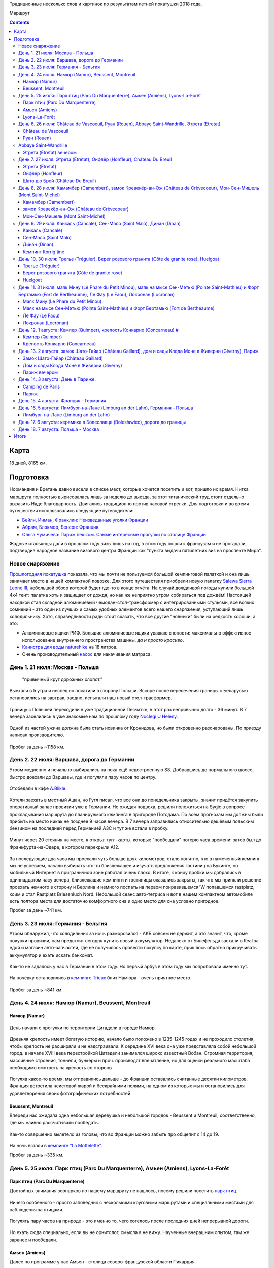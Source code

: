 .. title: Франция (Нормандия, Бретань) (21 июля - 7 августа 2018 г.)
.. slug: summer-trip-2018_fr_rst
.. date: 2018-10-02 10:10:10 UTC+03:00
.. tags: 2018, Deutschland, France, Normandie, Brittany, auto
.. status: private
.. category: 
.. link: 
.. description: 
.. type: text

Традиционные несколько слов и картинок по результатам летней покатушки 2018 года.

.. image:: /images/summer-trip-2018_fr/route.png

Маршрут


.. TEASER_END    


.. contents:: :depth: 3


Карта 
------

.. raw:: html

         <iframe width="100%" height="480" frameborder="0" scrolling="no" marginheight="0" marginwidth="0" src="https://www.google.com/maps/d/embed?mid=1RCGs7tNsm7_wV4US1gaZta5PzgTJqYjT"></iframe>

18 дней, 8165 км.

Подготовка 
-----------

Нормандия и Бретань давно висели в списке мест, которые хочется посетить и вот, пришло их время. Нитка маршрута полностью вырисовалась лишь за неделю до выезда, за этот титанический труд стоит отдельно выразить Наде благодарность. Двигались традиционно против часовой стрелки. Для подготовки и во время путешествия использовались следующие путеводители:

-  `Бейли, Инман, Франклин: Неизведанные уголки Франции <http://www.dorlingkindersley.ru/product/neizvvedannye-ugolki-francii/>`__
-  `Абрам, Блэкмор, Бенсон: Франция. <https://www.labirint.ru/books/393309/>`__
-  `Ольга Чумичева: Париж пешком. Самые интересные прогулки по столице Франции <https://www.labirint.ru/books/389682/>`__

Жадные итальянцы дали в прошлом году визы лишь на год, в этом году пошли к французам и не прогадали, подтвердив народное название визового центра Франции как "пункта выдачи пятилетних виз на проспекте Мира".

Новое снаряжение 
~~~~~~~~~~~~~~~~~

`Прошлогодняя покатушка <http://trips.philippov.info/posts/summer-trip-2017_fr_ch_it/>`__ показала, что мы почти не пользуемся большой кемпинговой палаткой и она лишь занимает место в нашей компактной повозке. Для этого путешествия приобрели новую палатку `Salewa Sierra Leone
III <https://www.salewa.com/sierra-leone-iii-tent-00-0000005626>`__, небольшой обзор которой будет где-то в конце отчёта. На случай дождливой погоды купили большой 4х4 тент: палатка хоть и защищает от дождя, но как же неприятно утром собираться под дождём! Настоящей находкой стал складной алюминиевый чемодан-стол-трансформер с интегрированными стульями, все всяких сомнений - это один из лучших и самых удобных
элементов всего нашего снаряжения, уступающий лишь холодильнику. Хотя, справедливости ради стоит сказать, что все другие "новинки" были на
редкость хороши, а это:

-  Алюминиевые ящики РИФ. Большие алюминиевые ящики уважаю с юности: максимально эффективное использование внутреннего пространства машины, *да и просто красиво*.
-  `Канистра для воды naturehike <https://ru.aliexpress.com/item/naturehike-outdoor-water-storage-bucket-large-capacity-pe-outdoor-buckets-12l-18l-24l/32761572655.html>`__ на 18 литров.
-  Очень производительный `насос <https://www.decathlon.ru/ruchnoj-nasos-2-x-14-l-_e1-id_8387750.html>`__ для накачивания матраса.

День 1. 21 июля: Москва - Польша 
~~~~~~~~~~~~~~~~~~~~~~~~~~~~~~~~~

.. epigraph::
   
   "привычный круг дорожных хлопот."

Выехали в 5 утра и неспешно покатили в сторону Польши. Вскоре после пересечения границы с Беларусью остановились на завтрак, заодно,
испытали наш новый стол-трасформер.

.. figure:: /images/summer-trip-2018_fr/20180721115641.jpg

.. figure:: /images/summer-trip-2018_fr/20180721120257.jpg

Границу с Польшей переходили в уже традиционной Песчатке, в этот раз непривычно долго - 36 минут. В 7 вечера заселились в уже знакомые нам по прошлому году `Noclegi U Heleny <https://www.booking.com/hotel/pl/noclegi-u-heleny.ru.html>`__.

.. figure:: /images/summer-trip-2018_fr/20180722083648.jpg

.. figure:: /images/summer-trip-2018_fr/20180722084704.jpg

Одной из частей ужина должна была стать новинка от Кронидова, но были откровенно разочарованы. По приезду написал производителю.

.. figure:: /images/summer-trip-2018_fr/20180721193255.jpg

Пробег за день ~1158 км.

День 2. 22 июля: Варшава, дорога до Германии 
~~~~~~~~~~~~~~~~~~~~~~~~~~~~~~~~~~~~~~~~~~~~~

Утром медленно и печально выбирались на пока ещё недостроенную S8. Добравшись до нормального шоссе, быстро доехали до Варшавы, где и
погуляли пару часов по центру.

.. figure:: /images/summer-trip-2018_fr/20180722121327.jpg

.. figure:: /images/summer-trip-2018_fr/20180722121823.jpg

.. figure:: /images/summer-trip-2018_fr/20180722125635.jpg

.. figure:: /images/summer-trip-2018_fr/20180722130455.jpg

Отобедали в кафе `A.Blikle <http://www.blikle.pl/>`__. 

.. figure:: /images/summer-trip-2018_fr/20180722141119.jpg

Хотели заехать в местный Ашан, но Гугл писал, что все они до понедельника закрыты, значит придётся закупить оперативный запас провизии уже в Германии. Не ожидая подвоха, решили положиться на Sygic в вопросе прокладывания маршрута до планируемого кемпинга в пригороде Потсдама. По всем прогнозам мы должны были прибыть на место никак не позднее 9 часов вечера. В 7 вечера заправились относительно дешёвым польским бензином на последней перед Германией АЗС и тут же встали в пробку.

.. figure:: /images/summer-trip-2018_fr/20180722205550.jpg

Минут через 20 стояния на месте, я открыл гугл-карты, которые "пообещали" потерю часа времени: затор был до Франкфурта-на-Одере, в котором перекрыли А12.

.. figure:: /images/summer-trip-2018_fr/20180722204157.jpg

За последующие два часа мы проехали чуть больше двух километров, стало понятно, что в намеченный кемпинг мы не успеваем, начали выбирать что-то близлежащее и изучать предложения гостиниц на Букинге, но мобильный Интернет в приграничной зоне работал очень плохо. В итоге, к концу пробки мы добрались в одиннадцатом часу вечера, близлежащие кемпинги и гостиницы оказались закрыты, так что мы приняли решение проехать немного в сторону и Берлина и немного поспать на первом понравившемся^W попавшемся rastplatz, коим и стал Rastplatz Briesenluch Nord. Небольшой сеанс авто-тетриса и вот в нашем компактном автомобиле есть полтора места для достаточно комфортного сна и одно место для сна условно пригодное.

Пробег за день ~741 км.

День 3. 23 июля: Германия - Бельгия 
~~~~~~~~~~~~~~~~~~~~~~~~~~~~~~~~~~~~

Утром обнаружил, что холодильник за ночь разморозился - АКБ совсем не держит, а это значит, что, кроме покупки провизии, нам предстоит сегодня купить новый аккумулятор. Недалеко от Билефельда заехали в Real за едой и магазин авто-запчастей, где не получилось провести покупку по карте, пришлось обратно прикручивать аккумулятор и ехать искать банкомат.

.. figure:: /images/summer-trip-2018_fr/20180723141810.jpg

.. figure:: /images/summer-trip-2018_fr/20180723141918.jpg

Как-то не задалось у нас в Германии в этом году. Но первый арбуз в этом году мы попробовали именно тут.

.. figure:: /images/summer-trip-2018_fr/20180723164650.jpg

На ночёвку остановились в `кемпинге Trieux <http://www.campinglestrieux.be/>`__ близ Намюра - очень приятное место.

.. figure:: /images/summer-trip-2018_fr/20180724072347.jpg

.. figure:: /images/summer-trip-2018_fr/20180724083203.jpg

Пробег за день ~841 км.

День 4. 24 июля: Намюр (Namur), Beussent, Montreuil 
~~~~~~~~~~~~~~~~~~~~~~~~~~~~~~~~~~~~~~~~~~~~~~~~~~~~

Намюр (Namur) 
^^^^^^^^^^^^^^

.. figure:: /images/summer-trip-2018_fr/20180724102713.jpg

.. figure:: /images/summer-trip-2018_fr/20180724102937.jpg

День начали с прогулки по территории Цитадели в городе Намюр.

.. figure:: /images/summer-trip-2018_fr/20180724104518.jpg

Древняя крепость имеет богатую историю, начало было положено в 1235-1245 годах и не проходило столетия, чтобы крепость не расширяли и не надстраивали. К середине XVI века она уже представляла собой небольшой город. в начале XVIII века перестройкой Цитадели занимался широко известный Вобан. Огромная территория, массивные строения, тоннели, бункеры и проч. производят впечатление, но для оценки реального масштаба
необходимо смотреть на крепость со стороны.

.. figure:: /images/summer-trip-2018_fr/20180724104614.jpg

Погуляв какое-то время, мы отправились дальше - до Франции оставались считанные десятки километров. Франция встретила неистовой жарой и бескрайними полями, на одном из которых мы и остановились для удовлетворения своих фотографических потребностей.

.. figure:: /images/summer-trip-2018_fr/20180724142736.jpg

.. figure:: /images/summer-trip-2018_fr/20180724142855.jpg

.. figure:: /images/summer-trip-2018_fr/20180724143414.jpg

Beussent, Montreuil 
^^^^^^^^^^^^^^^^^^^^

Впереди нас ожидала одна небольшая деревушка и небольшой городок - Beussent и Montreuil, соответственно, где мы наивно рассчитывали пообедать.

.. figure:: /images/summer-trip-2018_fr/20180724153425.jpg

.. figure:: /images/summer-trip-2018_fr/20180724153531.jpg

.. figure:: /images/summer-trip-2018_fr/20180724153908.jpg

.. figure:: /images/summer-trip-2018_fr/20180724153942.jpg

.. figure:: /images/summer-trip-2018_fr/20180724154034.jpg

.. figure:: /images/summer-trip-2018_fr/20180724154113.jpg

.. figure:: /images/summer-trip-2018_fr/20180724154129.jpg

.. figure:: /images/summer-trip-2018_fr/20180724154322.jpg

Как-то совершенно вылетело из головы, что во Франции можно забыть про общепит с 14 до 19.

.. figure:: /images/summer-trip-2018_fr/20180724172028.jpg

.. figure:: /images/summer-trip-2018_fr/20180724172257.jpg

На ночь встали в `кемпинге "La Mottelette" <http://www.la-mottelette.com/>`__.

Пробег за день ~335 км.

День 5. 25 июля: Парк птиц (Parc Du Marquenterre), Амьен (Amiens), Lyons-La-Forêt 
~~~~~~~~~~~~~~~~~~~~~~~~~~~~~~~~~~~~~~~~~~~~~~~~~~~~~~~~~~~~~~~~~~~~~~~~~~~~~~~~~~

Парк птиц (Parc Du Marquenterre) 
^^^^^^^^^^^^^^^^^^^^^^^^^^^^^^^^^

Достойных внимания зоопарков по нашему маршруту не нашлось, посему решили посетить `парк птиц <http://www.baiedesomme.fr/lieu/2-14-parc-du-marquenterre>`__.

.. figure:: /images/summer-trip-2018_fr/20180725105123.jpg

.. figure:: /images/summer-trip-2018_fr/20180725110115.jpg

.. figure:: /images/summer-trip-2018_fr/20180725111255.jpg

Ничего особенного - просто заповедник с несколькими круговыми маршрутами и специальными местами для наблюдения за птицами.

.. figure:: /images/summer-trip-2018_fr/20180725113249.jpg

.. figure:: /images/summer-trip-2018_fr/20180725114240.jpg

.. figure:: /images/summer-trip-2018_fr/20180725114301.jpg

Погулять пару часов на природе - это именно то, чего хотелось после последних дней непрерывной дороги.

.. figure:: /images/summer-trip-2018_fr/20180725114621.jpg

.. figure:: /images/summer-trip-2018_fr/20180725115436.jpg

Но ехать сюда специально, если вы не орнитолог, смысла я не вижу. Наученные вчерашним опытом, там же заранее и пообедали.

.. figure:: /images/summer-trip-2018_fr/20180725130028.jpg

Амьен (Amiens) 
^^^^^^^^^^^^^^^

Далее по программе у нас Амьен - столица северо-французской области Пикардия.

.. figure:: /images/summer-trip-2018_fr/20180725150802.jpg

.. figure:: /images/summer-trip-2018_fr/20180725150926.jpg

Если хочется готики, чистых улиц и минимума туристов, то надо ехать в Амьен.

.. figure:: /images/summer-trip-2018_fr/20180725151335.jpg

Главная достопримечательность Амьена - это его собор, который является крупнейшим во Франции. Кроме того, в нём хранится одна из святынь христианства - голова Иоанна Крестителя.

.. figure:: /images/summer-trip-2018_fr/20180725152331.jpg

.. figure:: /images/summer-trip-2018_fr/20180725153103.jpg

Если снаружи собор и его 112 метровый шпиль выглядят значительно, то изнутри он просто потрясает.

.. figure:: /images/summer-trip-2018_fr/20180725154257.jpg

.. figure:: /images/summer-trip-2018_fr/20180725154929.jpg

.. figure:: /images/summer-trip-2018_fr/20180725155001.jpg

.. figure:: /images/summer-trip-2018_fr/20180725155030.jpg

.. figure:: /images/summer-trip-2018_fr/20180725155513.jpg

Несомненно, это самый впечатляющий собор, который мы видели в этом путешествии.

Центр Амьена тоже приятен и годится для приятной пешей прогулки: есть и набережная с лебедями, и улочки с домиками, и случаи непонятного бытового ритуализма.

.. figure:: /images/summer-trip-2018_fr/20180725160846.jpg

.. figure:: /images/summer-trip-2018_fr/20180725162126.jpg

.. figure:: /images/summer-trip-2018_fr/20180725162500.jpg

.. figure:: /images/summer-trip-2018_fr/20180725162837.jpg

.. figure:: /images/summer-trip-2018_fr/20180725162843.jpg

.. figure:: /images/summer-trip-2018_fr/20180725162936.jpg

.. figure:: /images/summer-trip-2018_fr/20180725163225.jpg

.. figure:: /images/summer-trip-2018_fr/20180725163723.jpg

.. figure:: /images/summer-trip-2018_fr/20180725163744.jpg

.. figure:: /images/summer-trip-2018_fr/20180725164318.jpg

Машины не всегда заводятся.

.. figure:: /images/summer-trip-2018_fr/20180725171352.jpg

Но задушевные беседы заводятся всегда.


Lyons-La-Forêt 
^^^^^^^^^^^^^^^

Уже вечером заехали погулять в небольшой городок Lyons-La-Forêt.

.. figure:: /images/summer-trip-2018_fr/20180725190934.jpg

Извилистые улочки, пока ещё не надоевший французский фахтверк, любопытные мансарды.

.. figure:: /images/summer-trip-2018_fr/20180725191842.jpg

.. figure:: /images/summer-trip-2018_fr/20180725191940.jpg

.. figure:: /images/summer-trip-2018_fr/20180725192637.jpg

.. figure:: /images/summer-trip-2018_fr/20180725192702.jpg

.. figure:: /images/summer-trip-2018_fr/20180725192717.jpg

.. figure:: /images/summer-trip-2018_fr/20180725192939.jpg

.. figure:: /images/summer-trip-2018_fr/20180725193004.jpg

.. figure:: /images/summer-trip-2018_fr/20180725193126.jpg

.. figure:: /images/summer-trip-2018_fr/20180725193447.jpg

В паре километров от города нашёлся неплохой `кемпинг Saint-Paul <www.campingsaintpaul.fr>`__, где на холме, отделённом речушкой, показывали выпас коров.

.. figure:: /images/summer-trip-2018_fr/20180725202906.jpg

Ночь была холодной, как и почти все следующие ночи в этой нашей поездке.

Пробег за день ~196 км.

День 6. 26 июля: Château de Vascoeuil, Руан (Rouen), Abbaye Saint-Wandrille, Этрета (Étretat) 
~~~~~~~~~~~~~~~~~~~~~~~~~~~~~~~~~~~~~~~~~~~~~~~~~~~~~~~~~~~~~~~~~~~~~~~~~~~~~~~~~~~~~~~~~~~~~~

Château de Vascoeuil 
^^^^^^^^^^^^^^^^^^^^^

Собрались и позавтракали на удивление быстро и в начале 10-го уже выехали в сторону столицы Нормандии - Руана. Через несколько километров увидели указатель на `Château de Vascoeuil <http://www.chateauvascoeuil.com>`__, куда и свернули.

.. figure:: /images/summer-trip-2018_fr/20180726104653.jpg

Вышло так, что приехали мы к самому открытию и были первыми посетителями. В XIX веке замком владел `Жюль Мишле <https://ru.wikipedia.org/wiki/%D0%9C%D0%B8%D1%88%D0%BB%D0%B5,_%D0%96%D1%8E%D0%BB%D1%8C>`__, которому и посвящена значительная часть экспозиции музея, в остальном, и парк, и замок начиная с 70-х годом являются музеем современного искусства.

.. figure:: /images/summer-trip-2018_fr/20180726110506.jpg

.. figure:: /images/summer-trip-2018_fr/20180726111351.jpg

.. figure:: /images/summer-trip-2018_fr/20180726111647.jpg

.. figure:: /images/summer-trip-2018_fr/20180726112536.jpg

.. figure:: /images/summer-trip-2018_fr/20180726113132.jpg

.. figure:: /images/summer-trip-2018_fr/20180726113336.jpg

В парке десятки современных скульптур, среди авторов последних есть весьма известные, как Сальвадор Дали. В помещениях замка проводятся выставки, во время нашего визита в залах замка висели работы `Тео Тобиасса (Théo Tobiasse) <http://www.tobiasse.fr/>`__.

.. figure:: /images/summer-trip-2018_fr/20180726113703.jpg

.. figure:: /images/summer-trip-2018_fr/20180726114108.jpg

Приятное место, где стоит провести 1-2 часа. Первоначально у нас были планы посмотреть ещё пару шато, но решили не задерживаться и поехали в Руан.

.. figure:: /images/summer-trip-2018_fr/20180726115424.jpg

Руан (Rouen) 
^^^^^^^^^^^^^

В Руане удачно припарковались в сотне метров от церкви Жанны д'Арк.

.. figure:: /images/summer-trip-2018_fr/20180726132743.jpg

.. figure:: /images/summer-trip-2018_fr/20180726134746.jpg

В начале XX века Жанну из Арка канонизировали, а во второй половине века она уже стала поистине культовым персонажем, по этому случаю в 1979 и была возведена на старой рыночной площади церковь весьма необычной конструкции.

.. figure:: /images/summer-trip-2018_fr/20180726134804.jpg

От площади пошли по улице Больших часов в сторону `Руанского собора <http://www.cathedrale-rouen.net/>`__.

.. figure:: /images/summer-trip-2018_fr/20180726135934.jpg

Прошли мимо Башенных часов и вышли на площадь. Собор не менее грандиозен, чем собор в Амьене, но людей вокруг и внутри кратно больше.

.. figure:: /images/summer-trip-2018_fr/20180726140504.jpg

.. figure:: /images/summer-trip-2018_fr/20180726140712.jpg

.. figure:: /images/summer-trip-2018_fr/20180726140910.jpg

.. figure:: /images/summer-trip-2018_fr/20180726141001.jpg

.. figure:: /images/summer-trip-2018_fr/20180726141238.jpg

.. figure:: /images/summer-trip-2018_fr/20180726141355.jpg

.. figure:: /images/summer-trip-2018_fr/20180726141403.jpg

.. figure:: /images/summer-trip-2018_fr/20180726141442.jpg

.. figure:: /images/summer-trip-2018_fr/20180726141531.jpg

.. figure:: /images/summer-trip-2018_fr/20180726141619.jpg

.. figure:: /images/summer-trip-2018_fr/20180726141753.jpg

.. figure:: /images/summer-trip-2018_fr/20180726141935.jpg

.. figure:: /images/summer-trip-2018_fr/20180726142024.jpg

.. figure:: /images/summer-trip-2018_fr/20180726142144.jpg

.. figure:: /images/summer-trip-2018_fr/20180726144737.jpg

Осмотрев Нотр-Дам, направились к `аббатству Сент-Уэн (Abbaye Saint-Ouen de Rouen) <https://ru.wikipedia.org/wiki/%D0%90%D0%B1%D0%B1%D0%B0%D1%82%D1%81%D1%82%D0%B2%D0%BE_%D0%A1%D0%B5%D0%BD%D1%82-%D0%A3%D1%8D%D0%BD>`__.

.. figure:: /images/summer-trip-2018_fr/20180726143720.jpg

В Руане *память* о Жанне на каждой стене.

А город, даже его туристический центр, производит впечатление очень живого.

.. figure:: /images/summer-trip-2018_fr/20180726144924.jpg

.. figure:: /images/summer-trip-2018_fr/20180726145136.jpg

.. figure:: /images/summer-trip-2018_fr/20180726145245.jpg

.. figure:: /images/summer-trip-2018_fr/20180726151729.jpg

Дошли до аббатства, здесь никакой суеты и почти полное отсутствие туристов.

.. figure:: /images/summer-trip-2018_fr/20180726145854.jpg

.. figure:: /images/summer-trip-2018_fr/20180726150219.jpg

.. figure:: /images/summer-trip-2018_fr/20180726150326.jpg

.. figure:: /images/summer-trip-2018_fr/20180726150337.jpg

.. figure:: /images/summer-trip-2018_fr/20180726150415.jpg

.. figure:: /images/summer-trip-2018_fr/20180726150808.jpg

.. figure:: /images/summer-trip-2018_fr/20180726150925.jpg

Abbaye Saint-Wandrille 
~~~~~~~~~~~~~~~~~~~~~~~

По пути в Этрета заехали в аббатство Saint-Wandrille-Rançon.

.. figure:: /images/summer-trip-2018_fr/20180726164638.jpg

.. figure:: /images/summer-trip-2018_fr/20180726164749.jpg

Внутрь пускали лишь организованные группы и мы, осмотрев собор со стороны, отправились в монастырскую лавку, где купили различных сладостей, сыра и вкуснейшего яблочного сока.

Этрета (Étretat) вечером 
^^^^^^^^^^^^^^^^^^^^^^^^^

Муниципальный кемпинг в Этрета был переполнен, что, наверное, к лучшему, так как в 5 минутах езды от города мы нашли отличный кемпинг на ферме `Ferme Du Manoir Etretat <http://www.fermedumanoir-etretat.fr/>`__, где и остановились.

.. figure:: /images/summer-trip-2018_fr/20180727093236.jpg

Быстро поставили палатку, поужинали и поехали встречать закат на океан.

Припарковались на обочине в паре минут от центра. Этрета - типичный курортный городок, делать в нём нечего, надо просто пройти насквозь и
выйти на пляж.

.. figure:: /images/summer-trip-2018_fr/20180726213120.jpg

А вот галечный пляж с классическими видами по сторонам очень хорош.

.. figure:: /images/summer-trip-2018_fr/20180726204635.jpg

Вода холодная, но нельзя было не искупаться.

.. figure:: /images/summer-trip-2018_fr/20180726205116.jpg

Провели на пляже больше часа рисуя и набивая карманы камнями.

.. figure:: /images/summer-trip-2018_fr/20180726210242.jpg

Отдельно позабавили картинки на сувенирах, ибо нас Север Франции и Нормандия, в частности, не то что дождиком, но даже облаками не балует.

.. figure:: /images/summer-trip-2018_fr/20180726213620.jpg

.. figure:: /images/summer-trip-2018_fr/20180726213641.jpg

Вечером купили в баре кемпинга бутылку домашнего сидра за 2,5€ и осушили её под монастырский сыр. Очень хорошо.

.. figure:: /images/summer-trip-2018_fr/20180726220657.jpg

.. figure:: /images/summer-trip-2018_fr/20180726221741.jpg

Пробег за день ~151 км.

День 7. 27 июля: Этрета (Étretat), Онфлёр (Honfleur), Château Du Breuil 
~~~~~~~~~~~~~~~~~~~~~~~~~~~~~~~~~~~~~~~~~~~~~~~~~~~~~~~~~~~~~~~~~~~~~~~~

Кемпинги, которые рассчитаны на палатки, а не на кемперы/автодома, как правило, куда более приятные, и публика в них значительно моложе, да и просто другая.

.. figure:: /images/summer-trip-2018_fr/20180727070741.jpg

Тут чаще встретишь семьи с детьми или путешествующих на велосипедах.

.. figure:: /images/summer-trip-2018_fr/20180727080736.jpg

А некоторым достаточно скромного Мультивена с палаткой на крыше и никаких попутчиков.

.. figure:: /images/summer-trip-2018_fr/20180727093957.jpg

Этрета (Étretat) 
^^^^^^^^^^^^^^^^^

Утром тепло попрощались с хозяином кемпинга и поехали досматривать классические виды в Этрета.

.. figure:: /images/summer-trip-2018_fr/20180727102900.jpg

За такими видами можно и из Южной Кореи приехать.

.. figure:: /images/summer-trip-2018_fr/20180727103100.jpg

Кроме того, Надя тоже захотела поплавать в океане.

.. figure:: /images/summer-trip-2018_fr/20180727104201.jpg

Опять попали в прилив, так что погулять по литорали не удалось, ограничились небольшой прогулкой по тропинкам к югу от города.

.. figure:: /images/summer-trip-2018_fr/20180727104218.jpg

.. figure:: /images/summer-trip-2018_fr/20180727111009.jpg

.. figure:: /images/summer-trip-2018_fr/20180727111049.jpg

.. figure:: /images/summer-trip-2018_fr/20180727112256.jpg

Онфлёр (Honfleur) 
^^^^^^^^^^^^^^^^^^

.. figure:: /images/summer-trip-2018_fr/20180727123548.jpg

Переехав через мост Нормандия, въехали в небольшой портовый городок Онфлёр.

.. figure:: /images/summer-trip-2018_fr/20180727130925.jpg

.. figure:: /images/summer-trip-2018_fr/20180727131019.jpg

Когда-то это был достаточно известный порт, но уже в XIX веке роль важного торгового порта была заменена ролью лишь живописного городка.

.. figure:: /images/summer-trip-2018_fr/20180727135439.jpg

Для ценителей импрессионизма в городе есть музей Эжена Будена (учитель Моне), куда мы и направились в первую очередь. На площади у церкви
Святой Екатерины зашли в ресторан, но полтора часа, проведённые в нём, никак не стоили того обеда.

.. figure:: /images/summer-trip-2018_fr/20180727150822.jpg

.. figure:: /images/summer-trip-2018_fr/20180727150938.jpg

.. figure:: /images/summer-trip-2018_fr/20180727151017.jpg

Решили впредь пользоваться общепитом лишь вечером, а теперь достаточно быстро обошли основные достопримечательности.

.. figure:: /images/summer-trip-2018_fr/20180727151643.jpg

.. figure:: /images/summer-trip-2018_fr/20180727152428.jpg

.. figure:: /images/summer-trip-2018_fr/20180727152600.jpg

.. figure:: /images/summer-trip-2018_fr/20180727153140.jpg

.. figure:: /images/summer-trip-2018_fr/20180727153309.jpg

Случайно забрели в какой-то дворик, где буквально зависли.

.. figure:: /images/summer-trip-2018_fr/20180727153812.jpg

.. figure:: /images/summer-trip-2018_fr/20180727154508.jpg

.. figure:: /images/summer-trip-2018_fr/20180727154537.jpg

.. figure:: /images/summer-trip-2018_fr/20180727154558.jpg

.. figure:: /images/summer-trip-2018_fr/20180727154732.jpg

.. figure:: /images/summer-trip-2018_fr/20180727154757.jpg

.. figure:: /images/summer-trip-2018_fr/20180727160018.jpg

На машине доехали до часовни Notre Dame de Grâce («Нотр Дам де Грас»).

.. figure:: /images/summer-trip-2018_fr/20180727161931.jpg

.. figure:: /images/summer-trip-2018_fr/20180727162143.jpg

.. figure:: /images/summer-trip-2018_fr/20180727162244.jpg

Шато дю Брей (Château Du Breuil) 
^^^^^^^^^^^^^^^^^^^^^^^^^^^^^^^^^

После Онфлёра заехали в `шато дю Брей (Château Du Breuil) <https://chateau-breuil.info/en/home/>`__ на экскурсию, где на показали, рассказали про процессы натуральной ферментации сока из разных сортов яблок, дистилляции сидра в традиционных медных чанах, и до качественной выдержки дистиллята в бочках из лимузенского дуба во влажных подвалах.

.. figure:: /images/summer-trip-2018_fr/20180727174234.jpg

.. figure:: /images/summer-trip-2018_fr/20180727174501.jpg

.. figure:: /images/summer-trip-2018_fr/20180727174538.jpg

.. figure:: /images/summer-trip-2018_fr/20180727174552.jpg

.. figure:: /images/summer-trip-2018_fr/20180727175336.jpg

Традиционно купили яблочного сока, пару бутылок кальвадоса, сидра и сладкую наливку Pommeau de Normandie, представляющую собой смесь яблочного сидра и отборного кальвадоса.

.. figure:: /images/summer-trip-2018_fr/20180727171509.jpg

Во время экскурсии неожиданно пошёл дождь - наш первый дождь в Нормандии.

На ночь остановились в пустынном муниципальном `кемпинге Mairie <https://goo.gl/maps/qnTc9RR6ViM2>`__ в Вимутье (Vimoutiers).

.. figure:: /images/summer-trip-2018_fr/20180728081907.jpg

Пробег за день ~118 км.

День 8. 28 июля: Камамбер (Camembert), замок Кревекёр-ан-Ож (Château de Crèvecoeur), Мон-Сен-Мишель (Mont Saint-Michel) 
~~~~~~~~~~~~~~~~~~~~~~~~~~~~~~~~~~~~~~~~~~~~~~~~~~~~~~~~~~~~~~~~~~~~~~~~~~~~~~~~~~~~~~~~~~~~~~~~~~~~~~~~~~~~~~~~~~~~~~~~

Камамбер (Camembert) 
^^^^^^^^^^^^^^^^^^^^^

Кемпинг оказался удивительно дешёвым - всего 10€, из минусов лишь иногда доносящийся шум от завода по производству сыра. Да, мы уже на "сырной дороге Нижней Нормандии", из трёх основных пунктов этой "дороги" (Камамбер, Вимутье, Ливаро) мы выбираем первый.

.. figure:: /images/summer-trip-2018_fr/20180728103044.jpg

Камамбер являет собой небольшую деревушку, но с музеем одноименного сыра. В музее послушали про крестьянку Мари Арель (Marie Harel), которая, по легенде, в 1791 открыла для себя и мира рецепт этого мягкого сыра, посмотрели про современное производство, да и купили в магазинчике при музее всей этой санкционки, которая ещё 10 дней создавала непередаваемую атмосферу в нашем холодильнике.

замок Кревекёр-ан-Ож (Château de Crèvecoeur) 
^^^^^^^^^^^^^^^^^^^^^^^^^^^^^^^^^^^^^^^^^^^^^

.. figure:: /images/summer-trip-2018_fr/20180728114251.jpg

Пасторальная Нормандия

Особенно не торопимся и заезжаем погулять в `замок Кревекёр-ан-Ож (Château de Crèvecoeur) <http://www.chateaudecrevecoeur.com>`__ - эрзац-скансен этой нашей покатушки.

.. figure:: /images/summer-trip-2018_fr/20180728130814.jpg

Замок был основан в XI веке, как и все подобные строения в Нормандии, часто менял своих владельцев, а в XIX веке очередные хозяева его и вовсе пытались снести, кладоискатели продолжили их дело.

.. figure:: /images/summer-trip-2018_fr/20180728130857.jpg

В XX веке замок немного отреставрировали, в 1973 сюда привезли в разобранном виде башню XV века, которая теперь служит входом на территорию. В настоящее время в замке функционирует музей и подобие скансена - этакий небольшой парк развлечений для детей.

.. figure:: /images/summer-trip-2018_fr/20180728133415.jpg

Обед устроили на ближайшей поляне.

.. figure:: /images/summer-trip-2018_fr/20180728140616.jpg

.. figure:: /images/summer-trip-2018_fr/20180728141313.jpg

Мон-Сен-Мишель (Mont Saint-Michel) 
^^^^^^^^^^^^^^^^^^^^^^^^^^^^^^^^^^^

Начитавшись и наслушавшись `отзывов более опытных товарищей <http://kirill-anya.ru/2012/france/19.html>`__, мы немного опасались ехать в главную достопримечательность этого региона - аббатство Мон Сен Мишель. План был следующий: встать в ближайшем кемпинге и попытаться попасть внутрь к открытию, но всё пошло не так. Ближайшие кемпинги были переполнены, количество машин и автобусов, которые въезжали и выезжали с парковки говорило о том, что внутри безумные толпы.

.. figure:: /images/summer-trip-2018_fr/20180728184516.jpg

Правильный сок

Место для палатки нашлось лишь в `кемпинге Haliotis <http://www.camping-haliotis-mont-saint-michel.com/>`__.

.. figure:: /images/summer-trip-2018_fr/20180728190121.jpg

.. figure:: /images/summer-trip-2018_fr/20180728191714.jpg

Заехали в Carrefour, купили продуктов, поужинали и решили поехать посмотреть Мон Сен Мишель в закатном свете, да разведать, как лучше утром туда попасть. В 8 вечера приехали на парковку и оказалось, что бесплатные автобусы ходят до полуночи. Экскурсионные автобусы уже разъехались и людей было совсем не много. Подъехали к аббатству, сделали традиционные кадры и пошли внутрь.

.. figure:: /images/summer-trip-2018_fr/20180728201439.jpg

.. figure:: /images/summer-trip-2018_fr/20180728201455.jpg

Люди встречаются, но никаких толп, местами даже пустынно и чем-то похоже на монастырь на острове Сан-Джулио, который мы посетили в прошлом году.

.. figure:: /images/summer-trip-2018_fr/20180728203234.jpg

.. figure:: /images/summer-trip-2018_fr/20180728203245.jpg

.. figure:: /images/summer-trip-2018_fr/20180728203316.jpg

Так шаг за шагом, поворот за поворотом, мы дошли до входа в монастырь святого Михаила.

.. figure:: /images/summer-trip-2018_fr/20180728203803.jpg

Всё открыто, билеты продаются, никаких очередей. Купили и пошли. Вечером в залах монастыря проходят светомузыкальные представления и это было весьма необычно.

.. figure:: /images/summer-trip-2018_fr/20180728205205.jpg

.. figure:: /images/summer-trip-2018_fr/20180728205654.jpg

.. figure:: /images/summer-trip-2018_fr/20180728212115.jpg

.. figure:: /images/summer-trip-2018_fr/20180728212259.jpg

В общем, посещение аббатства оставило самые приятные впечатления и метод "приехать смотреть после 8 вечера" стоит использовать.

Вечером пошёл дождь, который шёл всю ночь с небольшими перерывами.

Пробег за день ~223 км.

День 9. 29 июля: Канкаль (Cancale), Сен-Мало (Saint Malo), Динан (Dinan) 
~~~~~~~~~~~~~~~~~~~~~~~~~~~~~~~~~~~~~~~~~~~~~~~~~~~~~~~~~~~~~~~~~~~~~~~~~

Место под палатку, которое нам досталось, не позволило натянуть тент и завтрак готовили в тамбуре.

.. figure:: /images/summer-trip-2018_fr/20180729091258.jpg

На время сборов дождь милостиво прекратился.

Канкаль (Cancale) 
^^^^^^^^^^^^^^^^^^

Едем в Канкаль (Cancale) есть устриц. Пасмурно и сильный ветер, гулять по набережной не очень приятно.

.. figure:: /images/summer-trip-2018_fr/20180729131504.jpg

Рестораны заманивают смешными ценами на дюжины моллюсков, но наша цель - это рынок, где мы и планируем попробовать это буржуазное лакомство.

.. figure:: /images/summer-trip-2018_fr/20180729132122.jpg

5€ за дюжину среднего размера устриц и ещё один за услугу сервировки, включающую открытие, специальный поднос с приборами и половинку лимона.

.. figure:: /images/summer-trip-2018_fr/20180729132735.jpg

.. figure:: /images/summer-trip-2018_fr/20180729134146.jpg

Столовались, как полагается, на парапете, бросая раковины "за борт".

.. figure:: /images/summer-trip-2018_fr/20180729134002.jpg

.. figure:: /images/summer-trip-2018_fr/20180729134020.jpg

Во время отлива можно прогуляться мимо садков, в которых выращивают устриц.

На обратном пути купили ещё дюжину на вечер.

Сен-Мало (Saint Malo) 
^^^^^^^^^^^^^^^^^^^^^^

Все парковки перед цитаделью имеют ограничение по высоте в 1.8 м, а у нас из-за бокса > 1.95, внутрь цитадели я не рискнул въезжать, опасаясь, что найти место там будет сложно, наверное, стоило рискнуть, в итоге припарковались в 15 минутах ходьбы. Дойдя до старого города, сразу же поднялись на крепостную стену.

.. figure:: /images/summer-trip-2018_fr/20180729153221.jpg

.. figure:: /images/summer-trip-2018_fr/20180729153416.jpg

.. figure:: /images/summer-trip-2018_fr/20180729153434.jpg

.. figure:: /images/summer-trip-2018_fr/20180729154738.jpg

.. figure:: /images/summer-trip-2018_fr/20180729155241.jpg

Первоначально думали обойти весь город, но пройдя 2/3 поняли, что насмотрелись вдоволь и пошли напрямик через центр к Главным воротам цитадели.

.. figure:: /images/summer-trip-2018_fr/20180729163930.jpg

Динан (Dinan) 
^^^^^^^^^^^^^^
Закончить день решили ударной порцией французского фахтверка, находящейся в небольшом городке Динан (Dinan).

.. figure:: /images/summer-trip-2018_fr/20180729175739.jpg

Город был основан в XI веке и долгое время он был важным пунктом на речном пути в порт Сен-Мало, так что через него проходили все переправляемые по морю товары.

.. figure:: /images/summer-trip-2018_fr/20180729180819.jpg

.. figure:: /images/summer-trip-2018_fr/20180729180911.jpg

.. figure:: /images/summer-trip-2018_fr/20180729181032.jpg

В XIX веке, со строительством железной дороги, город утратил свое торговое значение, теперь это один из "маленьких живописных городков", в который приятно заехать на пару часов.

.. figure:: /images/summer-trip-2018_fr/20180729181850.jpg

.. figure:: /images/summer-trip-2018_fr/20180729181957.jpg

.. figure:: /images/summer-trip-2018_fr/20180729182015.jpg

.. figure:: /images/summer-trip-2018_fr/20180729182455.jpg

.. figure:: /images/summer-trip-2018_fr/20180729182718.jpg

В каждом хоть немного приморском городке есть магазин с шпротами.

.. figure:: /images/summer-trip-2018_fr/20180729182724.jpg

.. figure:: /images/summer-trip-2018_fr/20180729182902.jpg

.. figure:: /images/summer-trip-2018_fr/20180729183025.jpg

.. figure:: /images/summer-trip-2018_fr/20180729183038.jpg

.. figure:: /images/summer-trip-2018_fr/20180729183436.jpg

Погода не располагала к длительной прогулке, да и пора уже было искать место для ночлега.

Кемпинг Korrig'âne
^^^^^^^^^^^^^^^^^^

Готовясь к поездке, Надя отметила несколько интересных кемпингов при фермах, в которых можно было бы остановиться. В один из них мы и приехали. На месте обнаружили ферму, сидерию, но всё закрыто. Вышел хозяин, которому я сказал, что ищем кемпинг, хозяин сказал, что всё закрыто. Печально. Начали искать на карте другие варианты, но тут опять подошёл хозяин и сказал, что на одну ночь они могут найти нам место для
палатки, `"а вообще, у них принято заранее резервировать" <http://www.korrig-ane.com/camping-ferme-bretagne/>`__.

.. figure:: /images/summer-trip-2018_fr/20180729203820.jpg

Совершенно удивительное место в какой-то невероятной Бретонской глуши, наверное, самый запоминающийся кемпинг за эту поездку.

.. figure:: /images/summer-trip-2018_fr/20180729202950.jpg

Скромный бретонский ужин.

Пробег за день ~154 км.

День 10. 30 июля: Трегье (Tréguier), Берег розового гранита (Côte de granite rose), Huelgoat 
~~~~~~~~~~~~~~~~~~~~~~~~~~~~~~~~~~~~~~~~~~~~~~~~~~~~~~~~~~~~~~~~~~~~~~~~~~~~~~~~~~~~~~~~~~~~~

Ночью пару раз начинался дождь, но уже утром было ясно, что непогода миновала.

.. figure:: /images/summer-trip-2018_fr/20180730085556.jpg

.. figure:: /images/summer-trip-2018_fr/20180730085920.jpg

Несколько раз приходил хозяин фермы, которого очень впечатлила наша поездка, живо интересовался суровостью погоды в Москве, для его дочери Надя провела небольшой мастер-класс по каллиграфии.

.. figure:: /images/summer-trip-2018_fr/20180730104223.jpg

В `сидерии при ферме <https://www.cidrerie-delabaie.com/>`__ купили разного сидра их производства, а на прощание нам подарили бутылку свежего яблочного сока и ещё пару бутылок сидра. Очень хорошее место, в такое стоит возвращаться.

Трегье (Tréguier) 
^^^^^^^^^^^^^^^^^^

День начали с осмотра небольшого городка Трегье (Tréguier).

.. figure:: /images/summer-trip-2018_fr/20180730135444.jpg

.. figure:: /images/summer-trip-2018_fr/20180730135534.jpg

Улочки с фахтверковыми домиками приводят к главной достопримечательности — кафедральный собор Сен-Тюгдюаль (Cathedral Saint-Tugdual) с красивым клуатром, датируемым 15-м веком.

.. figure:: /images/summer-trip-2018_fr/20180730140038.jpg

.. figure:: /images/summer-trip-2018_fr/20180730140058.jpg

.. figure:: /images/summer-trip-2018_fr/20180730140525.jpg

.. figure:: /images/summer-trip-2018_fr/20180730140609.jpg

.. figure:: /images/summer-trip-2018_fr/20180730140718.jpg

.. figure:: /images/summer-trip-2018_fr/20180730140922.jpg

Погуляли по центру городка.

.. figure:: /images/summer-trip-2018_fr/20180730141223.jpg

.. figure:: /images/summer-trip-2018_fr/20180730141503.jpg

Зашли на почту за марками для открыток и поехали в сторону берега розового гранита.

Берег розового гранита (Côte de granite rose) 
^^^^^^^^^^^^^^^^^^^^^^^^^^^^^^^^^^^^^^^^^^^^^^

Припарковались на общественной парковке, взяли с собой перекус и отправились гулять по камням, да наслаждаться близостью океана и видами.

.. figure:: /images/summer-trip-2018_fr/20180730155056.jpg

Тут можно провести день, да не один.

.. figure:: /images/summer-trip-2018_fr/20180730161140.jpg

.. figure:: /images/summer-trip-2018_fr/20180730161212.jpg

.. figure:: /images/summer-trip-2018_fr/20180730163227.jpg

Ходить по организованной тропе вдоль берега и смотреть с неё живописные глыбы не очень интересно, куда интересней спуститься вниз.

.. figure:: /images/summer-trip-2018_fr/20180730163848.jpg

.. figure:: /images/summer-trip-2018_fr/20180730163926.jpg

.. figure:: /images/summer-trip-2018_fr/20180730164301.jpg

.. figure:: /images/summer-trip-2018_fr/20180730164451.jpg

.. figure:: /images/summer-trip-2018_fr/20180730165351.jpg

.. figure:: /images/summer-trip-2018_fr/20180730165455.jpg

.. figure:: /images/summer-trip-2018_fr/20180730170038.jpg

.. figure:: /images/summer-trip-2018_fr/20180730171217.jpg

.. figure:: /images/summer-trip-2018_fr/20180730171922.jpg

.. figure:: /images/summer-trip-2018_fr/20180730172147.jpg

.. figure:: /images/summer-trip-2018_fr/20180730172655.jpg

.. figure:: /images/summer-trip-2018_fr/20180730173213.jpg

.. figure:: /images/summer-trip-2018_fr/20180730173359.jpg

.. figure:: /images/summer-trip-2018_fr/20180730173711.jpg

.. figure:: /images/summer-trip-2018_fr/20180730173729.jpg

Huelgoat 
^^^^^^^^^

На ночёвку остановились в `кемпинге "la Rivière d'Argent \*\*" <http://www.larivieredargent.com/>`__ близ городка Huelgoat, который заинтересовал массивными глыбами и впечатляющими геологическими достопримечательностями. Поставили лагерь и поехали в сам городок.

.. figure:: /images/summer-trip-2018_fr/20180730203631.jpg

.. figure:: /images/summer-trip-2018_fr/20180730203739.jpg

В самом городе делать нечего, если приехали, то от старой мельницы Moulin du Chaos стоит сразу отправляться на прогулку в лес (Forêt d'Huelgoat), где среди леса тут и там разбросаны гигантские гранитные глыбы.

.. figure:: /images/summer-trip-2018_fr/20180730203805.jpg

.. figure:: /images/summer-trip-2018_fr/20180730204626.jpg

.. figure:: /images/summer-trip-2018_fr/20180730204704.jpg

.. figure:: /images/summer-trip-2018_fr/20180730205109.jpg

.. figure:: /images/summer-trip-2018_fr/20180730210356.jpg

Вечером очень атмосферно, особенно в гроте du Diable.

Пробег за день ~198 км.

День 11. 31 июля: маяк Мину (Le Phare du Petit Minou), маяк на мысе Сен-Мэтью (Pointe Saint-Mathieu) и Форт Бертамью (Fort de Bertheaume), Ле Фау (Le Faou), Локронан (Locronan) 
~~~~~~~~~~~~~~~~~~~~~~~~~~~~~~~~~~~~~~~~~~~~~~~~~~~~~~~~~~~~~~~~~~~~~~~~~~~~~~~~~~~~~~~~~~~~~~~~~~~~~~~~~~~~~~~~~~~~~~~~~~~~~~~~~~~~~~~~~~~~~~~~~~~~~~~~~~~~~~~~~~~~~~~~~~~~~~~~~

Маяк Мину (Le Phare du Petit Minou) 
^^^^^^^^^^^^^^^^^^^^^^^^^^^^^^^^^^^^

Сегодня мы едем на самый запад Франции смотреть маяки, просторы и горизонты. Начинаем с маяка Мину. По дороге встречаем красивые заросли.

.. figure:: /images/summer-trip-2018_fr/20180731132350.jpg

На парковке у маяка Мину всего пара машин, да микроавтобус с военными, это явно не самое раскрученное туристическое место.

.. figure:: /images/summer-trip-2018_fr/20180731124243.jpg

.. figure:: /images/summer-trip-2018_fr/20180731123737.jpg

.. figure:: /images/summer-trip-2018_fr/20180731124753.jpg

Но маяк очень хорош и хорош мост к нему. В бухте севернее маяка резвятся сёрферы.

.. figure:: /images/summer-trip-2018_fr/20180731125301.jpg

.. figure:: /images/summer-trip-2018_fr/20180731124506.jpg

Маяк на мысе Сен-Мэтью (Pointe Saint-Mathieu) и Форт Бертамью (Fort de Bertheaume) 
^^^^^^^^^^^^^^^^^^^^^^^^^^^^^^^^^^^^^^^^^^^^^^^^^^^^^^^^^^^^^^^^^^^^^^^^^^^^^^^^^^^

А вот на парковке маяка Сен-Мэтью пришлось поискать место и это при том, что сегодня тут нет ярмарки.

.. figure:: /images/summer-trip-2018_fr/20180731133637.jpg

.. figure:: /images/summer-trip-2018_fr/20180731133833.jpg

Зато на этот маяк можно подняться и осмотреть окрестности.

.. figure:: /images/summer-trip-2018_fr/20180731134823.jpg

Тут и разрушенный собор, и современный маяк, и окрестности.

.. figure:: /images/summer-trip-2018_fr/20180731134933.jpg

.. figure:: /images/summer-trip-2018_fr/20180731135029.jpg

.. figure:: /images/summer-trip-2018_fr/20180731135215.jpg

.. figure:: /images/summer-trip-2018_fr/20180731135237.jpg

.. figure:: /images/summer-trip-2018_fr/20180731140930.jpg

.. figure:: /images/summer-trip-2018_fr/20180731141118.jpg

После маяка заехали в Форт Бертамью (Fort de Bertheaume).

.. figure:: /images/summer-trip-2018_fr/20180731151429.jpg

Тут небольшая экспозиция на тему подводных лодок, да верёвочный парк, где можно лихо прокатиться над морем.

.. figure:: /images/summer-trip-2018_fr/20180731151854.jpg

.. figure:: /images/summer-trip-2018_fr/20180731151707.jpg

Ле Фау (Le Faou) 
^^^^^^^^^^^^^^^^^

С маяками закончили, возвращаемся к городам^W деревням. Заехали в очередную небольшую деревушку-городок Ле Фау (Le Faou).

.. figure:: /images/summer-trip-2018_fr/20180731164424.jpg

.. figure:: /images/summer-trip-2018_fr/20180731164843.jpg

.. figure:: /images/summer-trip-2018_fr/20180731165724.jpg

.. figure:: /images/summer-trip-2018_fr/20180731165958.jpg

.. figure:: /images/summer-trip-2018_fr/20180731170110.jpg

.. figure:: /images/summer-trip-2018_fr/20180731170145.jpg

.. figure:: /images/summer-trip-2018_fr/20180731170343.jpg

.. figure:: /images/summer-trip-2018_fr/20180731170457.jpg

.. figure:: /images/summer-trip-2018_fr/20180731171731.jpg

Приятное место.

.. figure:: /images/summer-trip-2018_fr/20180731171812.jpg

Почему-то лучшие булочные именно в таких местах.

Локронан (Locronan) 
^^^^^^^^^^^^^^^^^^^^

.. figure:: /images/summer-trip-2018_fr/20180731182743.jpg

Сосед по парковке в Локронане.

А вот Локронан откровенно разочаровал.

.. figure:: /images/summer-trip-2018_fr/20180731183109.jpg

Такое чувство, что отсюда убрали жизнь и превратили в декорации к фильму.

.. figure:: /images/summer-trip-2018_fr/20180731184142.jpg

.. figure:: /images/summer-trip-2018_fr/20180731184304.jpg

.. figure:: /images/summer-trip-2018_fr/20180731184351.jpg

Несмотря на вечер, городок полон туристов.

.. figure:: /images/summer-trip-2018_fr/20180731184412.jpg

.. figure:: /images/summer-trip-2018_fr/20180731184506.jpg

Зашли в собор, но и тут всё очень искусственное: репродуктор проигрывает звуки органа, а самого органа в соборе нет.

.. figure:: /images/summer-trip-2018_fr/20180731184713.jpg

Всё какое-то ненастоящее. Но Локранон входит в ассоциацию `"Les Plus Beaux Villages de France" ("Самые красивые деревни
Франции") <http://www.les-plus-beaux-villages-de-france.org/en>`__.

.. figure:: /images/summer-trip-2018_fr/20180731184615.jpg

.. figure:: /images/summer-trip-2018_fr/20180731185431.jpg

.. figure:: /images/summer-trip-2018_fr/20180731185755.jpg

Прошлись немного и уехали.

На ночь остановились в пригороде города Кемпер, в `кемпинге Ménez Lanveur <https://en.camping.info/france/bretagne/camping-menez-lanveur-22647>`__. Тихое и приятное место.

.. figure:: /images/summer-trip-2018_fr/20180731195517.jpg

.. figure:: /images/summer-trip-2018_fr/20180731195711.jpg

Как это ни удивительно, но именно тут мы попробовали знаменитые бретонские гречневые блины.

Пробег за день ~236 км.

День 12. 1 августа: Кемпер (Quimper), крепость Конкарно (Concarneau) #
~~~~~~~~~~~~~~~~~~~~~~~~~~~~~~~~~~~~~~~~~~~~~~~~~~~~~~~~~~~~~~~~~~~~~~

.. figure:: /images/summer-trip-2018_fr/20180801092821.jpg

Утро, пробуждение.

.. figure:: /images/summer-trip-2018_fr/20180801093148.jpg

Душ холодный.

.. figure:: /images/summer-trip-2018_fr/20180801093204.jpg

Душ горячий. Впервые во Франции встречам платный горячий душ, обычно такое только в Германии.

.. figure:: /images/summer-trip-2018_fr/20180801094730.jpg

.. figure:: /images/summer-trip-2018_fr/20180801110320.jpg

Кемпер (Quimper) 
^^^^^^^^^^^^^^^^^

Утро занимаем прогулкой по Кемперу, большой пешеходный центр города этому очень способствует.

.. figure:: /images/summer-trip-2018_fr/20180801114827.jpg

.. figure:: /images/summer-trip-2018_fr/20180801115151.jpg

.. figure:: /images/summer-trip-2018_fr/20180801115539.jpg

.. figure:: /images/summer-trip-2018_fr/20180801115756.jpg

.. figure:: /images/summer-trip-2018_fr/20180801122442.jpg

.. figure:: /images/summer-trip-2018_fr/20180801122838.jpg

Приятный "живой" город, никаких сверхъестественных достопримечательностей нет, но провести 1-2 часа определённо стоит.

.. figure:: /images/summer-trip-2018_fr/20180801123218.jpg

.. figure:: /images/summer-trip-2018_fr/20180801125120.jpg

.. figure:: /images/summer-trip-2018_fr/20180801125450.jpg

.. figure:: /images/summer-trip-2018_fr/20180801125711.jpg

.. figure:: /images/summer-trip-2018_fr/20180801131805.jpg

Кемпер славится своим фарфором и на каждом углу сотни тарелочек, но они не вызывают желания купить их, вероятно, надо знать места.

.. figure:: /images/summer-trip-2018_fr/20180801131821.jpg

Отправили бабушке открытку, перекусили и поехали смотреть крепость Конкарно.

Крепость Конкарно (Concarneau)
^^^^^^^^^^^^^^^^^^^^^^^^^^^^^^

Дни бегут и последние дни отпуска уже совсем скоро, решаем заканчивать с Бретанью и возвращаться в Нормандию. Последним пунктом бретонской программы стала Крепость Конкарно.

.. figure:: /images/summer-trip-2018_fr/20180801143020.jpg

Сейчас Конкарно - это небольшой курортный порт, с толпами туристов на набережной, сотнями яхт в бухте, переполненными парковками. Сама крепость только усугубляет это впечатление: туристов тут ещё больше, сувенирные лавки, магазинчики, кафе-рестораны, запахи всего этого смешиваются.

.. figure:: /images/summer-trip-2018_fr/20180801144259.jpg

.. figure:: /images/summer-trip-2018_fr/20180801144704.jpg

Можно, конечно, прогуляться по стенам, но никаких особенных видов нет.

.. figure:: /images/summer-trip-2018_fr/20180801145445.jpg

.. figure:: /images/summer-trip-2018_fr/20180801150338.jpg

Считаю, что зря потратили время.

Остаток дня посвятили перегону в сторону Нормандии.

.. figure:: /images/summer-trip-2018_fr/20180801185020.jpg

Четвертьфунтовый\_чизбургер^W Лё Биг Мак называют просто Биг Мак, странно.

.. figure:: /images/summer-trip-2018_fr/20180802065831.jpg

Когда ехать надоело, остановились на ночёвку к муниципальном `кемпинге Cahagnes <https://camping-cahagnes.eatbu.com/>`__.

Пробег за день ~400 км.

День 13. 2 августа: замок Шато-Гайар (Château Gaillard), дом и сады Клода Моне в Живерни (Giverny), Париж 
~~~~~~~~~~~~~~~~~~~~~~~~~~~~~~~~~~~~~~~~~~~~~~~~~~~~~~~~~~~~~~~~~~~~~~~~~~~~~~~~~~~~~~~~~~~~~~~~~~~~~~~~~~

Никого, кто бы хотел взять у нас плату за кемпинг, мы не нашли, так и уехали.

Замок Шато-Гайар (Château Gaillard) 
^^^^^^^^^^^^^^^^^^^^^^^^^^^^^^^^^^^^

Заехали посмотреть на развалины замка Шато-Гайар.

.. figure:: /images/summer-trip-2018_fr/20180802130723.jpg

Это один из замков, построенных Ричардом Львиное Сердце для защиты Нормандии от Франции.

.. figure:: /images/summer-trip-2018_fr/20180802130912.jpg

Замок был построен в рекордные сроки: всего за один год 1197-1198. По легенде, Ричард, увидев воздвигнутый замок, воскликнул: «Какой веселый замок!», так и появилось название Шато-Гайар (Chateau-Gaillard — «веселый замок» (фр.). В XVI веке замок, который постоянно переходил из рук в руки во время Столетней войны, решено было разрушить. От оригинального строения сейчас осталось лишь несколько живописных руин, остальное было восстановлено.

.. figure:: /images/summer-trip-2018_fr/20180802132421.jpg

.. figure:: /images/summer-trip-2018_fr/20180802131853.jpg

Виды на Сену и городок Лез-Андели.

Дом и сады Клода Моне в Живерни (Giverny) 
^^^^^^^^^^^^^^^^^^^^^^^^^^^^^^^^^^^^^^^^^^

Посмотрев развалины, поехали к одному из основных пунктов нашей программы - городку Живерни, который является буквально Меккой для всех ценителей импрессионизма.

.. figure:: /images/summer-trip-2018_fr/20180802145748.jpg

Клод Моне прожил в Живерни с 1883 года до самой своей смерти в 1926 году.

.. figure:: /images/summer-trip-2018_fr/20180802150520.jpg

.. figure:: /images/summer-trip-2018_fr/20180802150750.jpg

.. figure:: /images/summer-trip-2018_fr/20180802150938.jpg

.. figure:: /images/summer-trip-2018_fr/20180802151101.jpg

.. figure:: /images/summer-trip-2018_fr/20180802151330.jpg

.. figure:: /images/summer-trip-2018_fr/20180802151433.jpg

.. figure:: /images/summer-trip-2018_fr/20180802151619.jpg

.. figure:: /images/summer-trip-2018_fr/20180802151643.jpg

.. figure:: /images/summer-trip-2018_fr/20180802151849.jpg

.. figure:: /images/summer-trip-2018_fr/20180802152113.jpg

.. figure:: /images/summer-trip-2018_fr/20180802152303.jpg

.. figure:: /images/summer-trip-2018_fr/20180802152415.jpg

.. figure:: /images/summer-trip-2018_fr/20180802152451.jpg

.. figure:: /images/summer-trip-2018_fr/20180802153355.jpg

.. figure:: /images/summer-trip-2018_fr/20180802154422.jpg

.. figure:: /images/summer-trip-2018_fr/20180802160541.jpg

.. figure:: /images/summer-trip-2018_fr/20180802160702.jpg

.. figure:: /images/summer-trip-2018_fr/20180802163729.jpg

Его дом и сад стали одной из жемчужин нашей поездки, без всяких сомнений, это место обязательно к посещению.

Париж вечером
^^^^^^^^^^^^^^

В Париж приехали уже к вечеру. В огромном `кемпинге de Paris <https://www.campingparis.fr/en/>`__ аншлаг, но нам нашлось свободное место, 90€ за две ночи. Перекусили и решили поехать на машине (!) в центр "погулять". Погулять не получилось, так как не нашли свободных парковок, посему часок покрутились по центральным улицам, смотря на происходящее вокруг, и вернулись назад.

.. figure:: /images/summer-trip-2018_fr/20180802210938.jpg

Про поездку на машине по центру Парижа можно забыть, только общественный транспорт.

Пробег за день ~331 км

День 14. 3 августа: День в Париже.
~~~~~~~~~~~~~~~~~~~~~~~~~~~~~~~~~~

Camping de Paris 
^^^^^^^^^^^^^^^^^

.. figure:: /images/summer-trip-2018_fr/20180803064303.jpg

.. figure:: /images/summer-trip-2018_fr/20180803064347.jpg

Места для палаток и простые машины.

.. figure:: /images/summer-trip-2018_fr/20180803064513.jpg

И не очень простые.

.. figure:: /images/summer-trip-2018_fr/20180803092954.jpg

Лучший яблочный сок всея Бретани.

.. figure:: /images/summer-trip-2018_fr/20180803095557.jpg

Соседи.

.. figure:: /images/summer-trip-2018_fr/20180804083652.jpg

Париж 
^^^^^^

Очень жарко. Днём обещают +36, но вариантов у нас нет, и мы весь день гуляем по городу.

.. figure:: /images/summer-trip-2018_fr/20180803113157.jpg

Red Hat.

.. figure:: /images/summer-trip-2018_fr/20180803115356.jpg

Зонтик - правильное защитное средство от солнца, но в большом каменном городе сомнительно.

.. figure:: /images/summer-trip-2018_fr/20180803120220.jpg

Магазин `L'Ecritoire <http://lecritoireparis.com/en/>`__, торгующий товарами для каллиграфии, был в числе обязательных пунктов Парижской программы. Надя зависла в нём на час, не меньше.

.. figure:: /images/summer-trip-2018_fr/20180803121226.jpg

Бульвары пока ещё полны утренней свежести.

.. figure:: /images/summer-trip-2018_fr/20180803130352.jpg

Поехали на Монмартр. `Станция Аббес <https://ru.wikipedia.org/wiki/%D0%90%D0%B1%D0%B1%D0%B5%D1%81_(%D1%81%D1%82%D0%B0%D0%BD%D1%86%D0%B8%D1%8F_%D0%BC%D0%B5%D1%82%D1%80%D0%BE)>`__ (Abbesses) отличается своей самой большой глубиной заложения в Парижском метрополитене (36 метров), подняться можно ногами по длинной винтовой лестнице, либо на лифте. Тех, кто решил выбрать первый путь, на выходе встречает *специально обученный* араб с бутылками холодной воды за скромный 1€ (сарказм). Выход из метро оформлен Эктором Гимаром в виде киоска.

.. figure:: /images/summer-trip-2018_fr/20180803130854.jpg

.. figure:: /images/summer-trip-2018_fr/20180803131213.jpg

.. figure:: /images/summer-trip-2018_fr/20180803132515.jpg

Очень непривычная забава для москвичей из 2018 года.

.. figure:: /images/summer-trip-2018_fr/20180803140949.jpg

На фуникулёре поднялись к базилике Сакре-Кёр (Basilique du Sacré-Cœur), посмотрели внутри.

.. figure:: /images/summer-trip-2018_fr/20180803142351.jpg

И поднялись на смотровую площадку посмотреть горгулий

.. figure:: /images/summer-trip-2018_fr/20180803142719.jpg

И виды.

.. figure:: /images/summer-trip-2018_fr/20180803142812.jpg

.. figure:: /images/summer-trip-2018_fr/20180803150222.jpg

Спустились и пошли дальше.

.. figure:: /images/summer-trip-2018_fr/20180803152135.jpg

Тут рисуют.

.. figure:: /images/summer-trip-2018_fr/20180803152143.jpg

.. figure:: /images/summer-trip-2018_fr/20180803152230.jpg

Вырезают.

.. figure:: /images/summer-trip-2018_fr/20180803152804.jpg

.. figure:: /images/summer-trip-2018_fr/20180803155330.jpg

От жары ломаются экскурсионные Ситроены.

.. figure:: /images/summer-trip-2018_fr/20180803155407.jpg

.. figure:: /images/summer-trip-2018_fr/20180803160158.jpg

.. figure:: /images/summer-trip-2018_fr/20180803160214.jpg

.. figure:: /images/summer-trip-2018_fr/20180803160431.jpg

.. figure:: /images/summer-trip-2018_fr/20180803160831.jpg

.. figure:: /images/summer-trip-2018_fr/20180803161534.jpg

.. figure:: /images/summer-trip-2018_fr/20180803161807.jpg

Основной транспорт аборигенов.

.. figure:: /images/summer-trip-2018_fr/20180803163555.jpg

У некоторых сиеста.

.. figure:: /images/summer-trip-2018_fr/20180803165301.jpg

Дальше по плану был музей Орсе, но не успели, кассы закрылись буквально перед носом. Побрели искать тень и отдых в сад Тюильри.

.. figure:: /images/summer-trip-2018_fr/20180803173207.jpg

На мосту Леопольда Седара Сенгора беснуется малый бизнес.

.. figure:: /images/summer-trip-2018_fr/20180803173233.jpg

.. figure:: /images/summer-trip-2018_fr/20180803173410.jpg

В саду Тюильри со стороны Rue de Rivoli творится натуральный «Адъ и Израиль^W ВДНХ 90-х».

.. figure:: /images/summer-trip-2018_fr/20180803181613.jpg

.. figure:: /images/summer-trip-2018_fr/20180803181906.jpg

.. figure:: /images/summer-trip-2018_fr/20180803184212.jpg

.. figure:: /images/summer-trip-2018_fr/20180803184236.jpg

.. figure:: /images/summer-trip-2018_fr/20180803184917.jpg

.. figure:: /images/summer-trip-2018_fr/20180803184933.jpg

.. figure:: /images/summer-trip-2018_fr/20180803185942.jpg

.. figure:: /images/summer-trip-2018_fr/20180803193253.jpg

.. figure:: /images/summer-trip-2018_fr/20180803202235.jpg

По итогам дня было ощущение, что ничего не посмотрели, просто много-много ходили на жаре.

День 15. 4 августа: Франция - Германия 
~~~~~~~~~~~~~~~~~~~~~~~~~~~~~~~~~~~~~~~

До Москвы почти 3 тысячи км, решаем "растянуть". В первый день решаем ехать до какого-нибудь приятного городка в Германии, выбрали Лимбург-на-Лане, там и остановились на ночёвку в кемпинге\ `Irmgard Albert Camping <http://www.lahncamping.de/>`__.

.. figure:: /images/summer-trip-2018_fr/20180804193816.jpg

.. figure:: /images/summer-trip-2018_fr/20180805074143.jpg

Среди толп автодомов и прочих кемперов встречаются и такие "ламповые" соседи.

.. figure:: /images/summer-trip-2018_fr/20180805074721.jpg

Максимальный фашизм - это, когда в душе за деньги не только горячая, но и холодная вода. Ненависть!

Пробег за день ~632 км.

День 16. 5 августа: Лимбург-на-Лане (Limburg an der Lahn), Германия - Польша 
~~~~~~~~~~~~~~~~~~~~~~~~~~~~~~~~~~~~~~~~~~~~~~~~~~~~~~~~~~~~~~~~~~~~~~~~~~~~~

Лимбург-на-Лане (Limburg an der Lahn) 
^^^^^^^^^^^^^^^^^^^^^^^^^^^^^^^^^^^^^^

Утром погуляли по городку.

.. figure:: /images/summer-trip-2018_fr/20180805101641.jpg

.. figure:: /images/summer-trip-2018_fr/20180805101906.jpg

.. figure:: /images/summer-trip-2018_fr/20180805102227.jpg

Приятное место, любителям фахтверка определённо стоит посетить.

.. figure:: /images/summer-trip-2018_fr/20180805102824.jpg

.. figure:: /images/summer-trip-2018_fr/20180805104030.jpg

.. figure:: /images/summer-trip-2018_fr/20180805104207.jpg

.. figure:: /images/summer-trip-2018_fr/20180805104443.jpg

Что характерно, город практически не пострадал в войнах XX века и "новодела" практически нет.

На ночь остановились в Польской глуши недалеко от города Болеславец. Останавливались здесь в прошлом году, теперь кемпинг закрыт, но за более чем скромные 10 злотых, хозяйка разрешила остановиться.

.. figure:: /images/summer-trip-2018_fr/20180805202412.jpg

.. figure:: /images/summer-trip-2018_fr/20180805202547.jpg

.. figure:: /images/summer-trip-2018_fr/20180805194429.jpg

.. figure:: /images/summer-trip-2018_fr/20180805195808.jpg

Доедаем остатки.

.. figure:: /images/summer-trip-2018_fr/20180806070851.jpg

"Райком^W Кемпинг закрыт, все ушли на фронт."

.. figure:: /images/summer-trip-2018_fr/20180806075829.jpg

Ощущение конца путешествия. Алюминиевый ящик стал ещё красивее.

Пробег за день ~618 км.

День 17. 6 августа: керамика в Болеславце (Bolesławiec), дорога до границы 
~~~~~~~~~~~~~~~~~~~~~~~~~~~~~~~~~~~~~~~~~~~~~~~~~~~~~~~~~~~~~~~~~~~~~~~~~~~

Утром купили колониальной керамической посуды.

.. figure:: /images/summer-trip-2018_fr/20180806104139.jpg

.. figure:: /images/summer-trip-2018_fr/20180806104551.jpg

Заехали за детской одеждой и санкционкой, да неспеша доехали почти до самой границы. Ночевали в `заязде GAMP <https://www.booking.com/hotel/pl/gamp.pl.html>`__, который удобен близким расположением к погранпереходу Песчатка.

Пробег за день ~699 км.

День 18. 7 августа: Польша - Москва 
~~~~~~~~~~~~~~~~~~~~~~~~~~~~~~~~~~~~

Минут 30 на переход границы и традиционные 1000 км до дачи, а потом и последний рывок до Москвы.

Пробег за день ~1176 км.

Итоги 
------

Формальные итоги - это 18 дней, 8165 км и почти 200 тысяч рублей; впечатления этого, без всяких сомнений, стоили. 18 дней отпуска невероятно мало для таких отдалённых регионов. И в Нормандию, и в Бретань стоило бы съездить ещё (и ещё) раз (и не раз), но ещё меньше перемещаться и больше есть (и пить). Rural Франция невероятно хороша, чувствуешь себя в ней как-то привольно. Удивительная и безусловная русофилия. Чем-то похоже на Нидерланды, но со здоровой простоватостью. Скажу так, что в Германии очень не комфортно после Франции. Париж - совсем другая и отдельная история: однозначно, стоит вернуться, но пока не тянет.

Что касается снаряжения, то хочется новую машину^W палатку, гриль и ещё один алюминиевый ящик.

Рейтинг яблочных соков:

1. Производства сидерии de la Baie.
2. Из аббатства Saint-Wandrille.
3. Из Château Du Breuil.
4. "Местные" соки из Карфура.

.. figure:: /images/summer-trip-2018_fr/20180808092955.jpg

.. figure:: /images/summer-trip-2018_fr/20180808225828.jpg

Слов и картинок больше нет.








